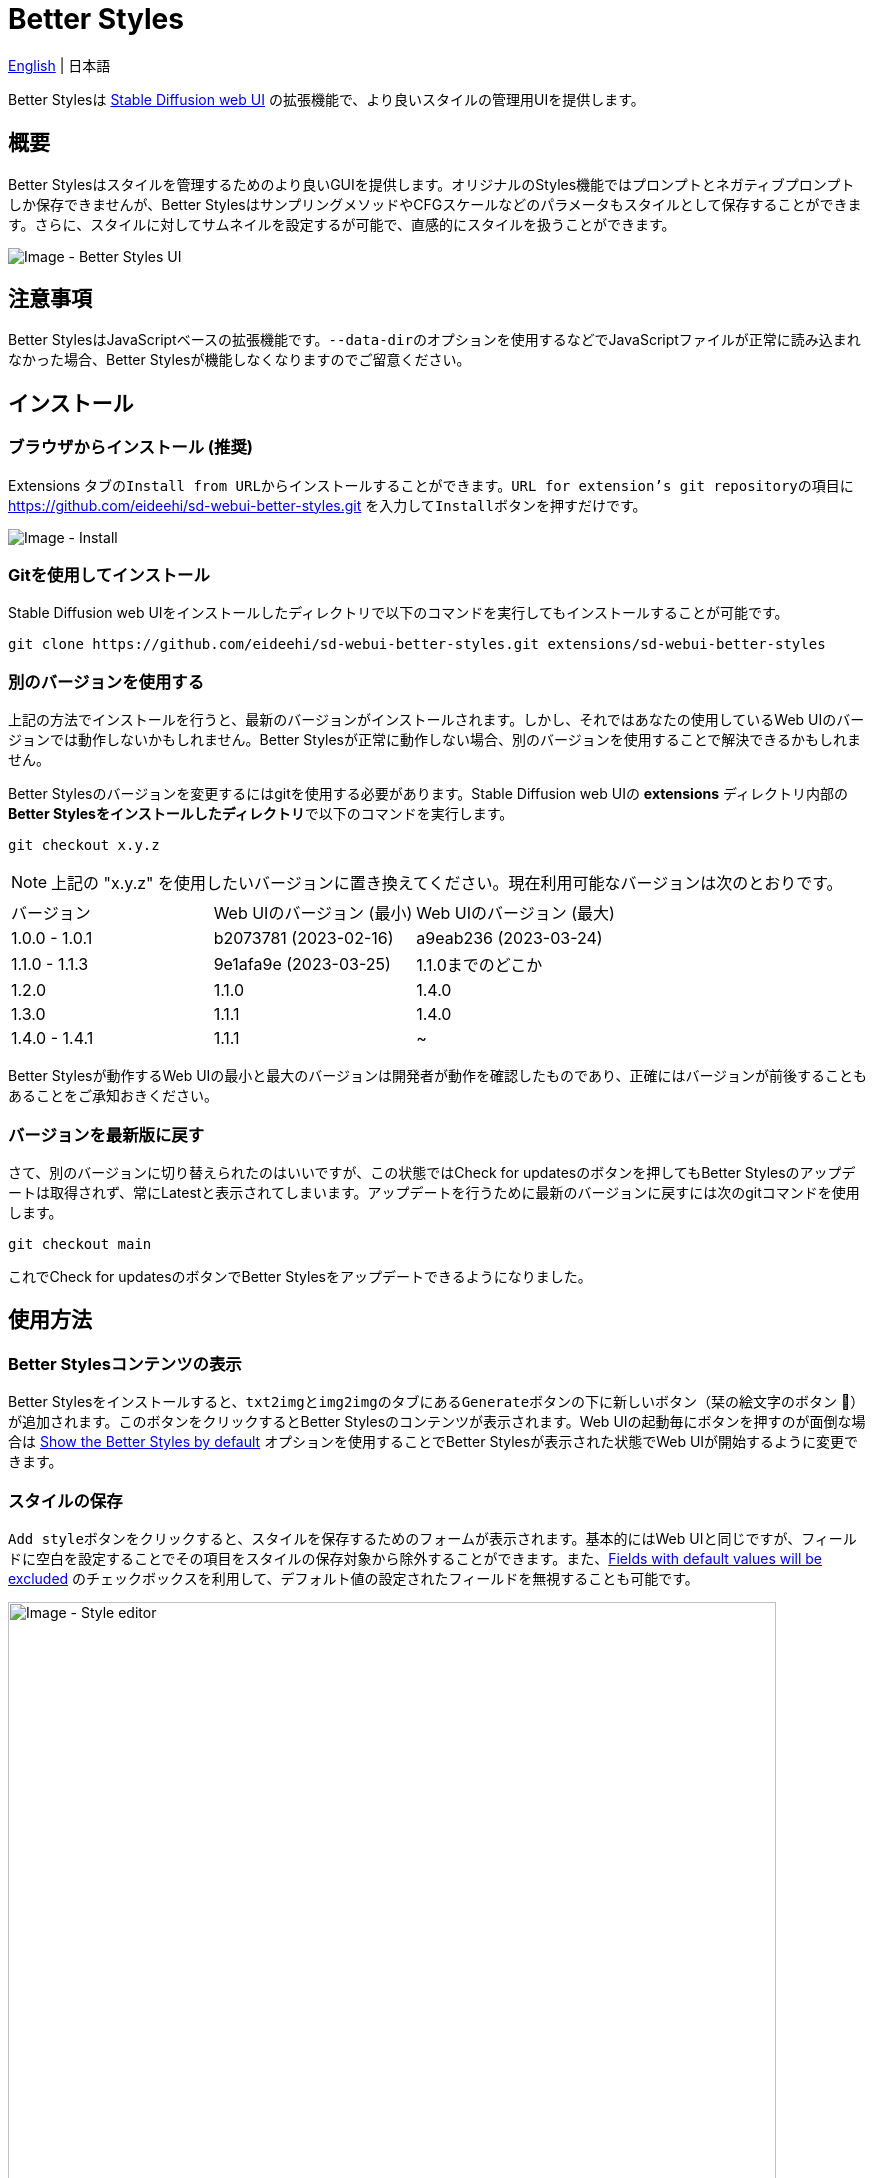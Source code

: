= Better Styles

link:../README.adoc[English] | 日本語

Better Stylesは https://github.com/AUTOMATIC1111/stable-diffusion-webui[Stable Diffusion web UI] の拡張機能で、より良いスタイルの管理用UIを提供します。

== 概要
Better Stylesはスタイルを管理するためのより良いGUIを提供します。オリジナルのStyles機能ではプロンプトとネガティブプロンプトしか保存できませんが、Better StylesはサンプリングメソッドやCFGスケールなどのパラメータもスタイルとして保存することができます。さらに、スタイルに対してサムネイルを設定するが可能で、直感的にスタイルを扱うことができます。

image::images/overview.png[Image - Better Styles UI]

== 注意事項
Better StylesはJavaScriptベースの拡張機能です。``--data-dir``のオプションを使用するなどでJavaScriptファイルが正常に読み込まれなかった場合、Better Stylesが機能しなくなりますのでご留意ください。

== インストール
=== ブラウザからインストール (推奨)
Extensions タブの``Install from URL``からインストールすることができます。``URL for extension's git repository``の項目に https://github.com/eideehi/sd-webui-better-styles.git を入力して``Install``ボタンを押すだけです。

image::images/install.png[Image - Install]

=== Gitを使用してインストール
Stable Diffusion web UIをインストールしたディレクトリで以下のコマンドを実行してもインストールすることが可能です。
[source,shell]
----
git clone https://github.com/eideehi/sd-webui-better-styles.git extensions/sd-webui-better-styles
----

=== 別のバージョンを使用する
上記の方法でインストールを行うと、最新のバージョンがインストールされます。しかし、それではあなたの使用しているWeb UIのバージョンでは動作しないかもしれません。Better Stylesが正常に動作しない場合、別のバージョンを使用することで解決できるかもしれません。

Better Stylesのバージョンを変更するにはgitを使用する必要があります。Stable Diffusion web UIの **extensions** ディレクトリ内部の**Better Stylesをインストールしたディレクトリ**で以下のコマンドを実行します。
[source,shell]
----
git checkout x.y.z
----

NOTE: 上記の "x.y.z" を使用したいバージョンに置き換えてください。現在利用可能なバージョンは次のとおりです。

|===
| バージョン    | Web UIのバージョン (最小) | Web UIのバージョン (最大)
| 1.0.0 - 1.0.1 | b2073781 (2023-02-16)     | a9eab236 (2023-03-24)
| 1.1.0 - 1.1.3 | 9e1afa9e (2023-03-25)     | 1.1.0までのどこか
| 1.2.0         | 1.1.0                     | 1.4.0
| 1.3.0         | 1.1.1                     | 1.4.0
| 1.4.0 - 1.4.1 | 1.1.1                     | ~
|===

Better Stylesが動作するWeb UIの最小と最大のバージョンは開発者が動作を確認したものであり、正確にはバージョンが前後することもあることをご承知おきください。

=== バージョンを最新版に戻す
さて、別のバージョンに切り替えられたのはいいですが、この状態ではCheck for updatesのボタンを押してもBetter Stylesのアップデートは取得されず、常にLatestと表示されてしまいます。アップデートを行うために最新のバージョンに戻すには次のgitコマンドを使用します。
[source,shell]
----
git checkout main
----

これでCheck for updatesのボタンでBetter Stylesをアップデートできるようになりました。

== 使用方法
=== Better Stylesコンテンツの表示
Better Stylesをインストールすると、``txt2img``と``img2img``のタブにある``Generate``ボタンの下に新しいボタン（栞の絵文字のボタン 🔖）が追加されます。このボタンをクリックするとBetter Stylesのコンテンツが表示されます。Web UIの起動毎にボタンを押すのが面倒な場合は <<show_by_default>> オプションを使用することでBetter Stylesが表示された状態でWeb UIが開始するように変更できます。

=== スタイルの保存
``Add style``ボタンをクリックすると、スタイルを保存するためのフォームが表示されます。基本的にはWeb UIと同じですが、フィールドに空白を設定することでその項目をスタイルの保存対象から除外することができます。また、<<exclude_default_values>> のチェックボックスを利用して、デフォルト値の設定されたフィールドを無視することも可能です。

image::images/style-editor.png[Image - Style editor,768]

==== Better Styles独自の項目
以降ではフォーム内に存在するBetter Styles独自の項目について説明していきます。

===== Group (必須)
スタイルが所属するグループを入力します。デフォルト値は現在選択されているグループです。``all``グループが選択されている場合は``default``グループが初期値に設定されます。

===== Style name (必須)
保存するスタイルの名前を入力します。長い名前を付けると一覧で省略表示されてしまうので、注意してください。

===== Checkpoint exclusive
スタイルをドロップダウンで選択したチェックポイント専用に設定することができます。専用となったスタイルは別のチェックポイントがロードされている場合、一覧に表示されなくなります。これらの非表示となったスタイルは``all``グループでは引き続き表示されます。

===== Fields with default values will be excluded [[exclude_default_values]]
この項目にチェックが入っている場合、値が入力されているフィールドであってもそれがデフォルト値の場合、スタイルとして保存されなくなります。

===== Thumbnail
画像が生成されてギャラリーが有効になっている場合、サムネイルを選択することができるようになります。

=== スタイルの適用
スタイルの一覧から、適用したいスタイルを選択し、``Apply styles``ボタンを押すことでスタイルを適用できます。

=== スタイルの削除
スタイルの一覧から、削除したいスタイルを選択し、``Delete styles``ボタンを押すことでスタイルを削除できます。

=== スタイルのリセット
``Reset style``ボタンを押すことで現在のスタイルを初期値に戻すことができます。

=== styles.csvのインポート
``Import styles.csv``ボタンを押すことでstyles.csvの内容を``styles.csv``グループにインポートすることができます。``styles.csv``グループが存在しない場合は新規に作成されます。また、このボタンは <<hide_import_styles_csv>> オプションで非表示にすることができます。

== コンフィグ
Better Stylesは、Settingsタブに独自のコンフィグセクションを作成します。以下に、それぞれの項目について説明します。

image::images/settings.png[Image - Settings]

=== Language of Better Styles
Better Stylesコンポーネントの使用言語を指定します。デフォルト値は``Auto``（Web UIで設定された言語と同じ）です。現在、``ja_JP``の言語が利用可能です。

=== Hide the original Styles
オリジナルのStylesドロップダウンと関連するボタンを非表示にするかどうかを選択します。

=== Show the Better Styles by default [[show_by_default]]
Better Stylesのコンポーネントを初期状態で表示しておくかどうかを選択します。

=== Hide "Import styles.csv" button [[hide_import_styles_csv]]
``Import styles.csv``ボタンを非表示にするかどうかを選択します。

=== Default Click skip
``Reset style``ボタンによるスタイルのリセット時に参照される"Clip skip"の初期値を設定します。

=== Default Eta noise seed delta
``Reset style``ボタンによるスタイルのリセット時に参照される"Eta noise seed delta"の初期値を設定します。

== ライセンス
Better StylesはMITライセンスの下で開発・公開されています。ライセンスの詳細については、以下のリンクからライセンス条文を参照してください。

link:../LICENSE[MITライセンス]
